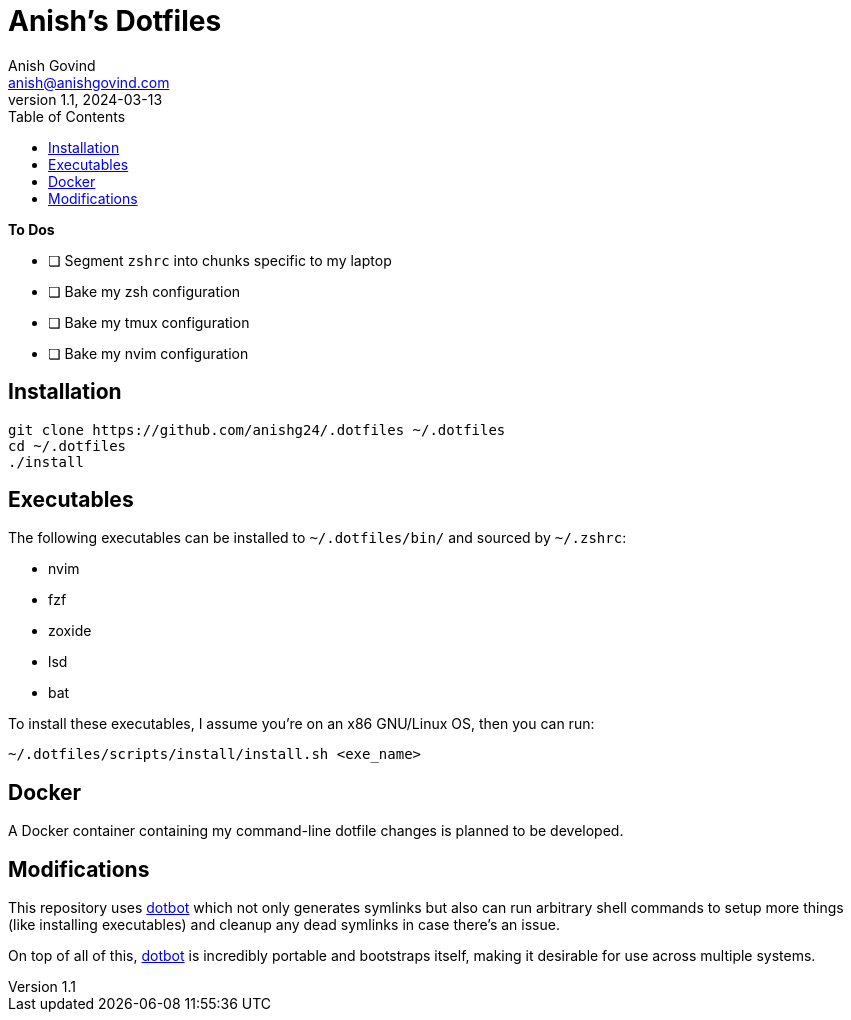 = Anish's Dotfiles
Anish Govind <anish@anishgovind.com>
v1.1, 2024-03-13
:toc:
:homepage: https://anishgovind.com

*To Dos*

* [ ] Segment `+zshrc+` into chunks specific to my laptop
* [ ] Bake my zsh configuration
* [ ] Bake my tmux configuration
* [ ] Bake my nvim configuration

== Installation

[,bash]
----
git clone https://github.com/anishg24/.dotfiles ~/.dotfiles
cd ~/.dotfiles
./install
----

== Executables

The following executables can be installed to `+~/.dotfiles/bin/+` and sourced
by `+~/.zshrc+`:

* nvim
* fzf
* zoxide
* lsd
* bat

To install these executables, I assume you're on an x86 GNU/Linux OS, then you can
run:

[,bash]
----
~/.dotfiles/scripts/install/install.sh <exe_name>
----

== Docker

A Docker container containing my command-line dotfile changes is planned to be developed.

== Modifications

This repository uses https://github.com/anishathalye/dotbot[dotbot] which not only generates
symlinks but also can run arbitrary shell commands to setup more things (like installing 
executables) and cleanup any dead symlinks in case there's an issue. 

On top of all of this, https://github.com/anishathalye/dotbot[dotbot] is incredibly portable
and bootstraps itself, making it desirable for use across multiple systems.
